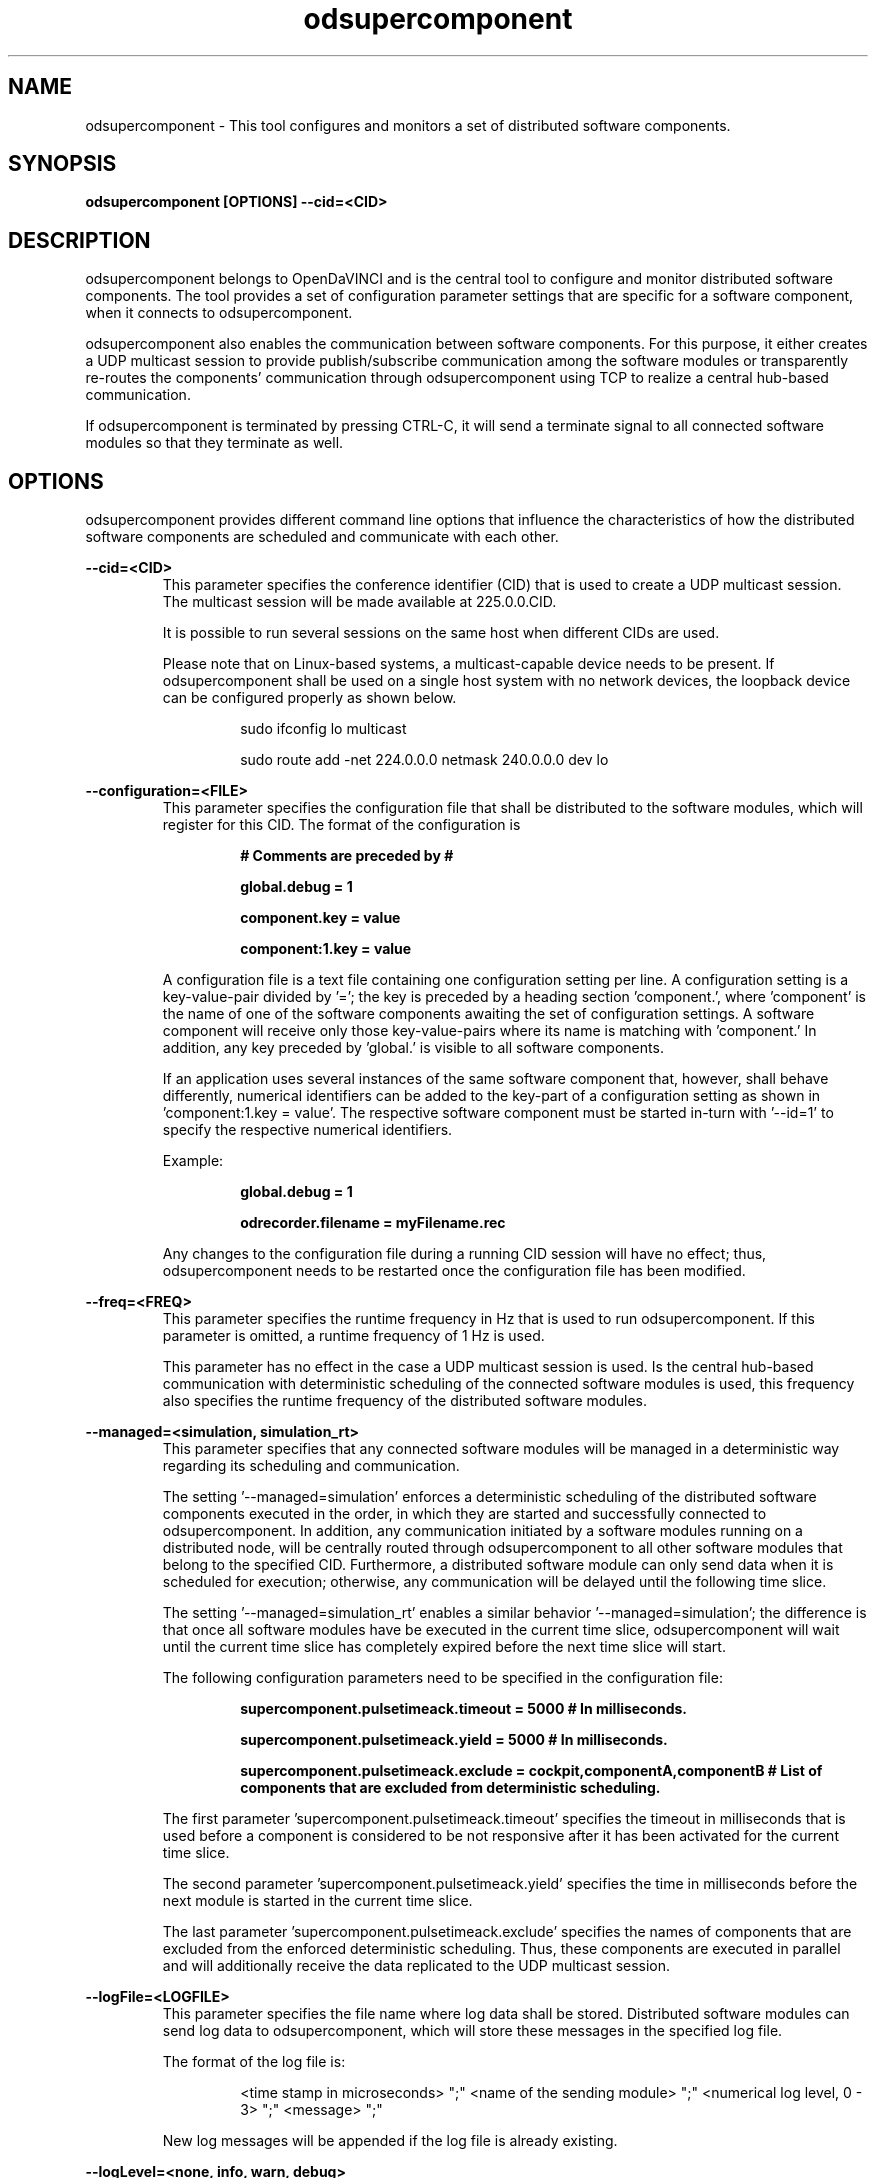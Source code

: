.\" Manpage for odsupercomponent
.\" Author: Christian Berger <christian.berger@gu.se>.

.TH odsupercomponent 1 "13 February 2016" "2.4.10" "odsupercomponent man page"

.SH NAME
odsupercomponent \- This tool configures and monitors a set of distributed software components.



.SH SYNOPSIS
.B odsupercomponent [OPTIONS] --cid=<CID>



.SH DESCRIPTION
odsupercomponent belongs to OpenDaVINCI and is the central tool to configure and monitor
distributed software components. The tool provides a set of configuration parameter
settings that are specific for a software component, when it connects to odsupercomponent.
 
odsupercomponent also enables the communication between software components. For this
purpose, it either creates a UDP multicast session to provide publish/subscribe communication
among the software modules or transparently re-routes the components' communication
through odsupercomponent using TCP to realize a central hub-based communication.

If odsupercomponent is terminated by pressing CTRL-C, it will send a terminate signal to
all connected software modules so that they terminate as well.



.SH OPTIONS
odsupercomponent provides different command line options that influence the characteristics
of how the distributed software components are scheduled and communicate with each other.

.B --cid=<CID>
.RS
This parameter specifies the conference identifier (CID) that is used to create a UDP
multicast session. The multicast session will be made available at 225.0.0.CID.

It is possible to run several sessions on the same host when different CIDs are used.

Please note that on Linux-based systems, a multicast-capable device needs to be present.
If odsupercomponent shall be used on a single host system with no network devices, the
loopback device can be configured properly as shown below.

.RS
sudo ifconfig lo multicast

sudo route add -net 224.0.0.0 netmask 240.0.0.0 dev lo
.RE

.RE


.B --configuration=<FILE>
.RS
This parameter specifies the configuration file that shall be distributed to the software
modules, which will register for this CID. The format of the configuration is

.RS
.B # Comments are preceded by #

.B global.debug = 1

.B component.key = value

.B component:1.key = value
.RE

A configuration file is a text file containing one configuration setting per line. A
configuration setting is a key-value-pair divided by '='; the key is preceded by a heading
section 'component.', where 'component' is the name of one of the software components
awaiting the set of configuration settings. A software component will receive only
those key-value-pairs where its name is matching with 'component.' In addition, any key
preceded by 'global.' is visible to all software components.

If an application uses several instances of the same software component that, however,
shall behave differently, numerical identifiers can be added to the key-part of a
configuration setting as shown in 'component:1.key = value'. The respective software
component must be started in-turn with '--id=1' to specify the respective numerical
identifiers.

Example:

.RS
.B global.debug = 1

.B odrecorder.filename = myFilename.rec
.RE

Any changes to the configuration file during a running CID session will have no effect;
thus, odsupercomponent needs to be restarted once the configuration file has been modified.

.RE


.B --freq=<FREQ>
.RS
This parameter specifies the runtime frequency in Hz that is used to run odsupercomponent.
If this parameter is omitted, a runtime frequency of 1 Hz is used.

This parameter has no effect in the case a UDP multicast session is used. Is the central
hub-based communication with deterministic scheduling of the connected software modules
is used, this frequency also specifies the runtime frequency of the distributed software
modules.
.RE


.B --managed=<simulation, simulation_rt>
.RS
This parameter specifies that any connected software modules will be managed in a
deterministic way regarding its scheduling and communication.

The setting '--managed=simulation' enforces a deterministic scheduling of the distributed
software components executed in the order, in which they are started and successfully
connected to odsupercomponent. In addition, any communication initiated by a software
modules running on a distributed node, will be centrally routed through odsupercomponent
to all other software modules that belong to the specified CID. Furthermore, a
distributed software module can only send data when it is scheduled for execution;
otherwise, any communication will be delayed until the following time slice.
 
The setting '--managed=simulation_rt' enables a similar behavior '--managed=simulation';
the difference is that once all software modules have be executed in the current time slice,
odsupercomponent will wait until the current time slice has completely expired before the
next time slice will start.

The following configuration parameters need to be specified in the configuration file:

.RS
.B supercomponent.pulsetimeack.timeout = 5000 # In milliseconds.

.B supercomponent.pulsetimeack.yield = 5000 # In milliseconds.

.B supercomponent.pulsetimeack.exclude = cockpit,componentA,componentB # List of components that are excluded from deterministic scheduling.
.RE

The first parameter 'supercomponent.pulsetimeack.timeout' specifies the timeout in
milliseconds that is used before a component is considered to be not responsive after it
has been activated for the current time slice.

The second parameter 'supercomponent.pulsetimeack.yield' specifies the time in milliseconds
before the next module is started in the current time slice.

The last parameter 'supercomponent.pulsetimeack.exclude' specifies the names of components
that are excluded from the enforced deterministic scheduling. Thus, these components are
executed in parallel and will additionally receive the data replicated to the UDP multicast
session.

.RE


.B --logFile=<LOGFILE>
.RS
This parameter specifies the file name where log data shall be stored. Distributed software
modules can send log data to odsupercomponent, which will store these messages in the
specified log file.

The format of the log file is:

.RS
<time stamp in microseconds> ";" <name of the sending module> ";" <numerical log level, 0 - 3> ";" <message> ";"
.RE

New log messages will be appended if the log file is already existing.
.RE


.B --logLevel=<none, info, warn, debug>
.RS
This parameter specifies the level up to which log messages will be stored in the specified
log file. For example, if '--logLevel=info' is specified, all messages of type 'warn' and 'debug'
will not be saved.
.RE


.B --realtime=<0..49>
.RS
This parameter will schedule odsupercomponent and its dependent software modules using the
SCHED_FIFO soft realtime scheduler. The parameter specifies the scheduling priority.

Please note that this feature is only available on Linux-based systems having a CONFIG_PREEMPT_RT
kernel. In addition, odsupercomponent needs to be executed with superuser privileges.
.RE


.B --verbose=<0..10>
.RS
This parameter specifies the verbosity level that is used to print some information to stdlog.
.RE



.SH EXAMPLES
The following command creates a new UDP multicast session with the ID 111 running at UDP
address 225.0.0.111, where the last part of the IP address is the specified CID.

.B odsupercomponent --cid=111

The following command creates a new UDP multicast session with the ID 112 running at UDP
address 225.0.0.112, where log messages are stored into 'myLogfile.csv' for the level 'info'.

.B odsupercomponent --cid=112 --logFile=myLogfile.csv --logLevel=info

The following command creates a communication session with the ID 113 where all subsequently
started software modules are enforced to re-route their communication centrally through
odsupercomponent. All software components are executed with 10 Hz in a deterministic order
according to their start and successful connection to odsupercomponent. Furthermore, the
modules' are scheduled using a soft realtime scheduler.

.B sudo odsupercomponent --cid=113 --freq=10 --managed=simulation_rt --realtime=10



.SH SEE ALSO
odplayer(1), odrecorder(1), odrecintegrity(1), odredirector(1), odsplit(1), odspy(1)



.SH BUGS
No known bugs.



.SH AUTHOR
Christian Berger (christian.berger@gu.se)

